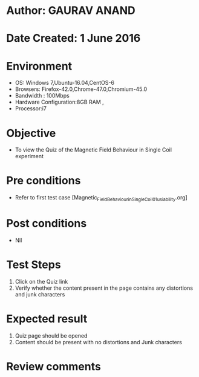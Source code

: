 * Author: GAURAV ANAND
* Date Created: 1 June 2016
* Environment
  - OS: Windows 7,Ubuntu-16.04,CentOS-6
  - Browsers: Firefox-42.0,Chrome-47.0,Chromium-45.0
  - Bandwidth : 100Mbps
  - Hardware Configuration:8GB RAM , 
  - Processor:i7

* Objective
  - To view the Quiz of the Magnetic Field Behaviour in Single Coil experiment

* Pre conditions
  - Refer to first test case [Magnetic_Field_Behaviour_in_Single_Coil_01_usiability.org]

* Post conditions
   - Nil
* Test Steps
  1. Click on the Quiz link 
  2. Verify whether the content present in the page contains any distortions and junk characters

* Expected result
  1. Quiz page should be opened
  2. Content should be present with no distortions and Junk characters

* Review comments
